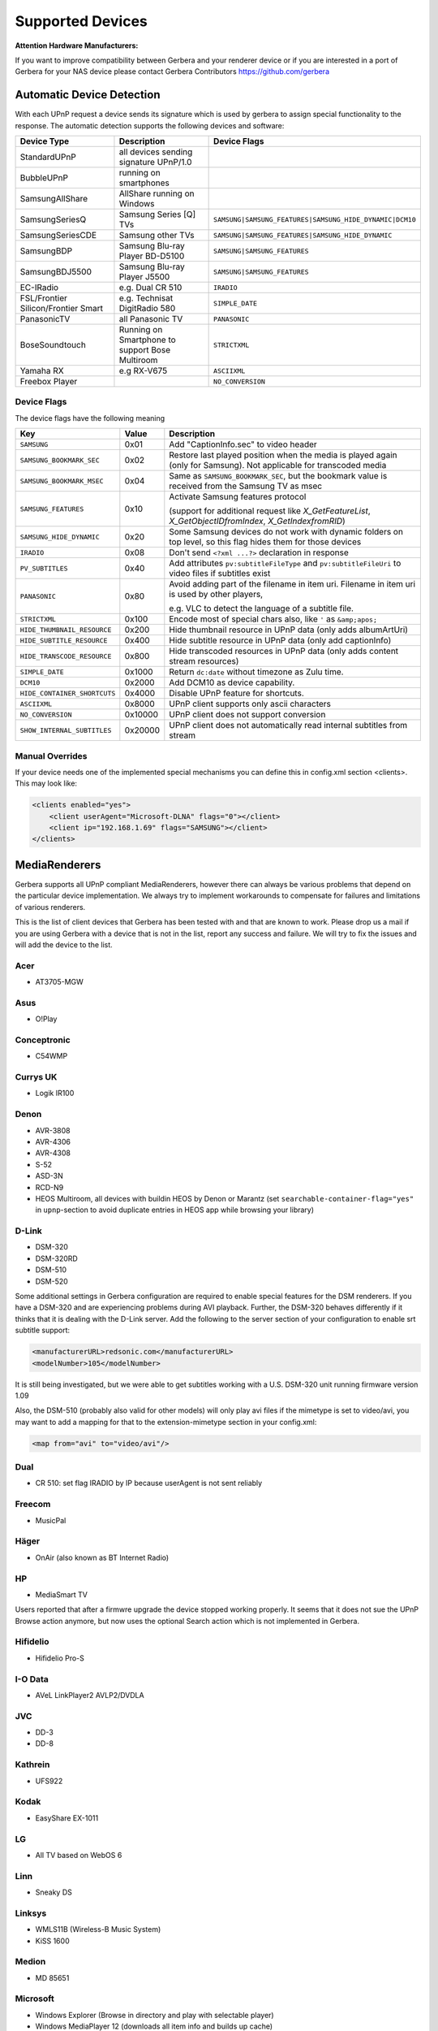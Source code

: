 .. _supported-devices:
.. index:: Supported Devices

Supported Devices
=================

**Attention Hardware Manufacturers:**

If you want to improve compatibility between Gerbera and your renderer device or if you are interested in a port of
Gerbera for your NAS device please contact Gerbera Contributors `https://github.com/gerbera <https://github.com/gerbera>`_

Automatic Device Detection
--------------------------

With each UPnP request a device sends its signature which is used by gerbera to assign special functionality to the response.
The automatic detection supports the following devices and software:

+-------------------------------------+--------------------------------------------------+---------------------------------------------------------+
| Device Type                         | Description                                      | Device Flags                                            |
+=====================================+==================================================+=========================================================+
| StandardUPnP                        | all devices sending signature UPnP/1.0           |                                                         |
+-------------------------------------+--------------------------------------------------+---------------------------------------------------------+
| BubbleUPnP                          | running on smartphones                           |                                                         |
+-------------------------------------+--------------------------------------------------+---------------------------------------------------------+
| SamsungAllShare                     | AllShare running on Windows                      |                                                         |
+-------------------------------------+--------------------------------------------------+---------------------------------------------------------+
| SamsungSeriesQ                      | Samsung Series [Q] TVs                           | ``SAMSUNG|SAMSUNG_FEATURES|SAMSUNG_HIDE_DYNAMIC|DCM10`` |
+-------------------------------------+--------------------------------------------------+---------------------------------------------------------+
| SamsungSeriesCDE                    | Samsung other TVs                                | ``SAMSUNG|SAMSUNG_FEATURES|SAMSUNG_HIDE_DYNAMIC``       |
+-------------------------------------+--------------------------------------------------+---------------------------------------------------------+
| SamsungBDP                          | Samsung Blu-ray Player BD-D5100                  | ``SAMSUNG|SAMSUNG_FEATURES``                            |
+-------------------------------------+--------------------------------------------------+---------------------------------------------------------+
| SamsungBDJ5500                      | Samsung Blu-ray Player J5500                     | ``SAMSUNG|SAMSUNG_FEATURES``                            |
+-------------------------------------+--------------------------------------------------+---------------------------------------------------------+
| EC-IRadio                           | e.g. Dual CR 510                                 | ``IRADIO``                                              |
+-------------------------------------+--------------------------------------------------+---------------------------------------------------------+
| FSL/Frontier Silicon/Frontier Smart | e.g. Technisat DigitRadio 580                    | ``SIMPLE_DATE``                                         |
+-------------------------------------+--------------------------------------------------+---------------------------------------------------------+
| PanasonicTV                         | all Panasonic TV                                 | ``PANASONIC``                                           |
+-------------------------------------+--------------------------------------------------+---------------------------------------------------------+
| BoseSoundtouch                      | Running on Smartphone to support Bose Multiroom  | ``STRICTXML``                                           |
+-------------------------------------+--------------------------------------------------+---------------------------------------------------------+
| Yamaha RX                           | e.g RX-V675                                      | ``ASCIIXML``                                            |
+-------------------------------------+--------------------------------------------------+---------------------------------------------------------+
| Freebox Player                      |                                                  | ``NO_CONVERSION``                                       |
+-------------------------------------+--------------------------------------------------+---------------------------------------------------------+

.. _device-flags:

Device Flags
~~~~~~~~~~~~

The device flags have the following meaning

+------------------------------+---------+--------------------------------------------------------------------------------+
| Key                          | Value   | Description                                                                    |
+==============================+=========+================================================================================+
| ``SAMSUNG``                  | 0x01    | Add "CaptionInfo.sec" to video header                                          |
+------------------------------+---------+--------------------------------------------------------------------------------+
| ``SAMSUNG_BOOKMARK_SEC``     | 0x02    | Restore last played position when the media is played again                    |
|                              |         | (only for Samsung). Not applicable for transcoded media                        |
+------------------------------+---------+--------------------------------------------------------------------------------+
| ``SAMSUNG_BOOKMARK_MSEC``    | 0x04    | Same as ``SAMSUNG_BOOKMARK_SEC``, but the bookmark value is received           |
|                              |         | from the Samsung TV as msec                                                    |
+------------------------------+---------+--------------------------------------------------------------------------------+
| ``SAMSUNG_FEATURES``         | 0x10    | Activate Samsung features protocol                                             |
|                              |         |                                                                                |
|                              |         | (support for additional request like                                           |
|                              |         | `X_GetFeatureList`, `X_GetObjectIDfromIndex`, `X_GetIndexfromRID`)             |
+------------------------------+---------+--------------------------------------------------------------------------------+
| ``SAMSUNG_HIDE_DYNAMIC``     | 0x20    | Some Samsung devices do not work with dynamic folders on top level,            |
|                              |         | so this flag hides them for those devices                                      |
+------------------------------+---------+--------------------------------------------------------------------------------+
| ``IRADIO``                   | 0x08    | Don't send ``<?xml ...?>`` declaration in response                             |
+------------------------------+---------+--------------------------------------------------------------------------------+
| ``PV_SUBTITLES``             | 0x40    | Add attributes ``pv:subtitleFileType`` and ``pv:subtitleFileUri``              |
|                              |         | to video files if subtitles exist                                              |
+------------------------------+---------+--------------------------------------------------------------------------------+
| ``PANASONIC``                | 0x80    | Avoid adding part of the filename in item uri. Filename in item uri is         |
|                              |         | used by other players,                                                         |
|                              |         |                                                                                |
|                              |         | e.g. VLC to detect the language of a subtitle file.                            |
+------------------------------+---------+--------------------------------------------------------------------------------+
| ``STRICTXML``                | 0x100   | Encode most of special chars also, like ``'`` as ``&amp;apos;``                |
+------------------------------+---------+--------------------------------------------------------------------------------+
| ``HIDE_THUMBNAIL_RESOURCE``  | 0x200   | Hide thumbnail resource in UPnP data (only adds albumArtUri)                   |
+------------------------------+---------+--------------------------------------------------------------------------------+
| ``HIDE_SUBTITLE_RESOURCE``   | 0x400   | Hide subtitle resource in UPnP data (only add captionInfo)                     |
+------------------------------+---------+--------------------------------------------------------------------------------+
| ``HIDE_TRANSCODE_RESOURCE``  | 0x800   | Hide transcoded resources in UPnP data (only adds content stream resources)    |
+------------------------------+---------+--------------------------------------------------------------------------------+
| ``SIMPLE_DATE``              | 0x1000  | Return ``dc:date`` without timezone as Zulu time.                              |
+------------------------------+---------+--------------------------------------------------------------------------------+
| ``DCM10``                    | 0x2000  | Add DCM10 as device capability.                                                |
+------------------------------+---------+--------------------------------------------------------------------------------+
| ``HIDE_CONTAINER_SHORTCUTS`` | 0x4000  | Disable UPnP feature for shortcuts.                                            |
+------------------------------+---------+--------------------------------------------------------------------------------+
| ``ASCIIXML``                 | 0x8000  | UPnP client supports only ascii characters                                     |
+------------------------------+---------+--------------------------------------------------------------------------------+
| ``NO_CONVERSION``            | 0x10000 | UPnP client does not support conversion                                        |
+------------------------------+---------+--------------------------------------------------------------------------------+
| ``SHOW_INTERNAL_SUBTITLES``  | 0x20000 | UPnP client does not automatically read internal subtitles from stream         |
+------------------------------+---------+--------------------------------------------------------------------------------+


Manual Overrides
~~~~~~~~~~~~~~~~

If your device needs one of the implemented special mechanisms you can define this in config.xml section 
<clients>. This may look like:

.. code-block:: xml

    <clients enabled="yes">
        <client userAgent="Microsoft-DLNA" flags="0"></client>
        <client ip="192.168.1.69" flags="SAMSUNG"></client>
    </clients>


MediaRenderers
--------------

Gerbera supports all UPnP compliant MediaRenderers, however there can always be various problems that
depend on the particular device implementation. We always try to implement workarounds to compensate for
failures and limitations of various renderers.

This is the list of client devices that Gerbera has been tested with and that are known to work.
Please drop us a mail if you are using Gerbera with a device that is not in the list, report any success and failure.
We will try to fix the issues and will add the device to the list.

Acer
~~~~

-  AT3705-MGW

Asus
~~~~

-  O!Play

Conceptronic
~~~~~~~~~~~~

-  C54WMP

Currys UK
~~~~~~~~~

-  Logik IR100

Denon
~~~~~

-  AVR-3808
-  AVR-4306
-  AVR-4308
-  S-52
-  ASD-3N
-  RCD-N9
-  HEOS Multiroom, all devices with buildin HEOS by Denon or Marantz (set ``searchable-container-flag="yes"`` in ``upnp``-section to avoid duplicate entries in HEOS app while browsing your library)

D-Link
~~~~~~

-  DSM-320
-  DSM-320RD
-  DSM-510
-  DSM-520

Some additional settings in Gerbera configuration are required to enable special features for the DSM renderers. If you have a DSM-320 and are experiencing problems during AVI playback.
Further, the DSM-320 behaves differently if it thinks that it is dealing with the D-Link server. Add the following to the server section of your configuration to enable srt subtitle support:

.. code-block:: xml

    <manufacturerURL>redsonic.com</manufacturerURL>
    <modelNumber>105</modelNumber>

It is still being investigated, but we were able to get subtitles working with a U.S. DSM-320 unit running firmware version 1.09

Also, the DSM-510 (probably also valid for other models) will only play avi files if the mimetype is set to video/avi, you may want to add a mapping for that to the extension-mimetype section in your config.xml:

.. code-block:: xml

    <map from="avi" to="video/avi"/>

Dual
~~~~

-  CR 510: set flag IRADIO by IP because userAgent is not sent reliably

Freecom
~~~~~~~

-  MusicPal

Häger
~~~~~

-  OnAir (also known as BT Internet Radio)

HP
~~

-  MediaSmart TV

Users reported that after a firmwre upgrade the device stopped working properly. It seems that it does not sue the UPnP Browse action anymore, but now uses the optional Search action which is not implemented in Gerbera.

Hifidelio
~~~~~~~~~

-  Hifidelio Pro-S

I-O Data
~~~~~~~~

-  AVeL LinkPlayer2 AVLP2/DVDLA

JVC
~~~

-  DD-3
-  DD-8

Kathrein
~~~~~~~~

-  UFS922

Kodak
~~~~~

-  EasyShare EX-1011

LG
~~

-  All TV based on WebOS 6

Linn
~~~~

-  Sneaky DS

Linksys
~~~~~~~

-  WMLS11B (Wireless-B Music System)
-  KiSS 1600

Medion
~~~~~~

-  MD 85651

Microsoft
~~~~~~~~~

-  Windows Explorer (Browse in directory and play with selectable player)
-  Windows MediaPlayer 12 (downloads all item info and builds up cache)

NeoDigits
~~~~~~~~~

-  HELIOS X3000

Netgear
~~~~~~~

-  EVA700
-  MP101

Nokia
~~~~~

-  N-95
-  N-800

Odys
~~~~

-  i-net MusicBox

Philips
~~~~~~~

-  Streamium SL-300i
-  Streamium SL-400i
-  Streamium MX-6000i
-  Streamium NP1100
-  Streamium MCi900
-  WAS7500
-  WAK3300
-  WAC3500D
-  SLA-5500
-  SLA-5520
-  37PFL9603D

Pinnacle
~~~~~~~~

-  ShowCenter 200
-  SoundBridge

Pioneer
~~~~~~~

-  BDP-HD50-K
-  BDP-94HD

Raidsonic
~~~~~~~~~

-  IB-MP308HW-B

Revo
~~~~

-  Pico RadioStation

Roberts
~~~~~~~

-  WM201 WiFi Radio

Playing OGG audio files requres a custom mimetype, add the following to the <extension-mimetype> section and reimport your OGGs:

.. code-block:: xml

    <map from="ogg" to="audio/ogg"/>

Also, add this to the <mimetype-contenttype> section:

.. code-block:: xml

    <treat mimetype="audio/ogg" as="ogg"/>

Roku
~~~~

-  SoundBridge M1001
-  SoundBridge M2000

Sagem
~~~~~

-  My Dual Radio 700

Siemens
~~~~~~~

-  Gigaset M740AV

SMC
~~~

-  EZ Stream SMCWAA-G

Snazio
~~~~~~

-  Snazio\* Net DVD Cinema HD SZ1350

Sony
~~~~

-  Playstation 3

Firmware 1.80 introduces UPnP/DLNA support.

-  Playstation 4

MediaPlayer seems to be flawed, so SSDP advertisements stop playback of videos. Set alive value in config.xml to e.g. 86400.

Syabas
~~~~~~

-  Popcorn Hour A110

T+A
~~~

-  T+A Music Player

Tangent
~~~~~~~

-  Quattro MkII

Technisat
~~~~~~~~~

- DigitRadio 580

Is based on a FSL chipset and needs some quirks because of a parsing issue in ``dc:date``.

Telegent
~~~~~~~~

-  TG100

The TG100 client has a problem browsing containers, where item titles exceed 101 characters. We implemented a server-side workaround which allows you to limit the lengths of all titles and descriptions. Use the following settings in the <server> section of your configuration file:

.. code-block:: xml

    <upnp-string-limit>101</upnp-string-limit>

TerraTec
~~~~~~~~

-  NOXON iRadio
-  NOXON 2 Audio

Western Digital
~~~~~~~~~~~~~~~

-  WD TV Live

Vistron
~~~~~~~

-  MX-200I

VLC
~~~

For subtitles to work the client configuration needs to contain

.. code-block:: xml

    <client userAgent="VLC">
       <map from="application/x-srt" to="text/srt"/>
    </client>

Xtreamer
~~~~~~~~

-  Xtreamer

Yamaha
~~~~~~

-  RX-V2065

ZyXEL
~~~~~

-  DMA-1000
-  DMA-2500

Some users reported problems where the DMA will show an error ”Failed to retrieve list” and the DMA disconnecting from the server. Increasing the alive interval seems to solve the problem - add the following option to the <server> section of your configuration file:

.. code-block:: xml

    <alive>600</alive>

Additionally, the DMA expects that avi files are serverd with the mime type of video/avi, so add the following to the <extension-mimetype> section in your configuration file:

.. code-block:: xml

    <map from="avi" to="video/avi"/>

Also, add this to the <mimetype-contenttype> section:

.. code-block:: xml

    <treat mimetype="video/avi" as="avi"/>

Network Attached Storage Devices
--------------------------------

We have successfully tested Gerbera on ARM and MIPSel based devices, so it should be possible to install and run the server on various Linux based NAS products
that are available on the market.

So far two devices are shipped with a preinstalled version of Gerbera, community firmware versions are available for the rest.

Asus
~~~~

-  WL500g

Buffalo
~~~~~~~

-  KuroBox-HG
-  LinkStation

Excito
~~~~~~

-  Bubba Mini Server (preinstalled)

Iomega
~~~~~~

-  StorCenter (preinstalled)

Linksys
~~~~~~~

-  NSLU2

Available via Optware.

Maxtor
~~~~~~

-  MSS-I

Use the Optware feeds.

Raidsonic
~~~~~~~~~

-  IB-NAS4200-B

Xtreamer
~~~~~~~~

-  Xtreamer eTRAYz

Western Digital
~~~~~~~~~~~~~~~

-  MyBook
